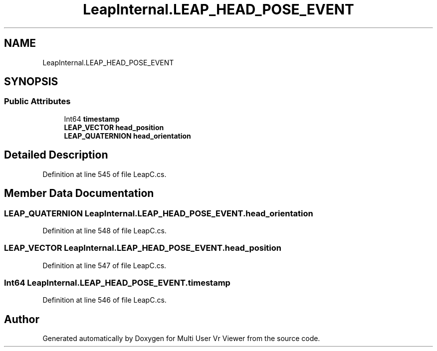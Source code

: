 .TH "LeapInternal.LEAP_HEAD_POSE_EVENT" 3 "Sat Jul 20 2019" "Version https://github.com/Saurabhbagh/Multi-User-VR-Viewer--10th-July/" "Multi User Vr Viewer" \" -*- nroff -*-
.ad l
.nh
.SH NAME
LeapInternal.LEAP_HEAD_POSE_EVENT
.SH SYNOPSIS
.br
.PP
.SS "Public Attributes"

.in +1c
.ti -1c
.RI "Int64 \fBtimestamp\fP"
.br
.ti -1c
.RI "\fBLEAP_VECTOR\fP \fBhead_position\fP"
.br
.ti -1c
.RI "\fBLEAP_QUATERNION\fP \fBhead_orientation\fP"
.br
.in -1c
.SH "Detailed Description"
.PP 
Definition at line 545 of file LeapC\&.cs\&.
.SH "Member Data Documentation"
.PP 
.SS "\fBLEAP_QUATERNION\fP LeapInternal\&.LEAP_HEAD_POSE_EVENT\&.head_orientation"

.PP
Definition at line 548 of file LeapC\&.cs\&.
.SS "\fBLEAP_VECTOR\fP LeapInternal\&.LEAP_HEAD_POSE_EVENT\&.head_position"

.PP
Definition at line 547 of file LeapC\&.cs\&.
.SS "Int64 LeapInternal\&.LEAP_HEAD_POSE_EVENT\&.timestamp"

.PP
Definition at line 546 of file LeapC\&.cs\&.

.SH "Author"
.PP 
Generated automatically by Doxygen for Multi User Vr Viewer from the source code\&.
